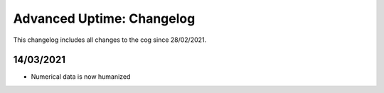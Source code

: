 .. _au-cl:

==========================
Advanced Uptime: Changelog
==========================

This changelog includes all changes to the cog since 28/02/2021.

----------
14/03/2021
----------

* Numerical data is now humanized